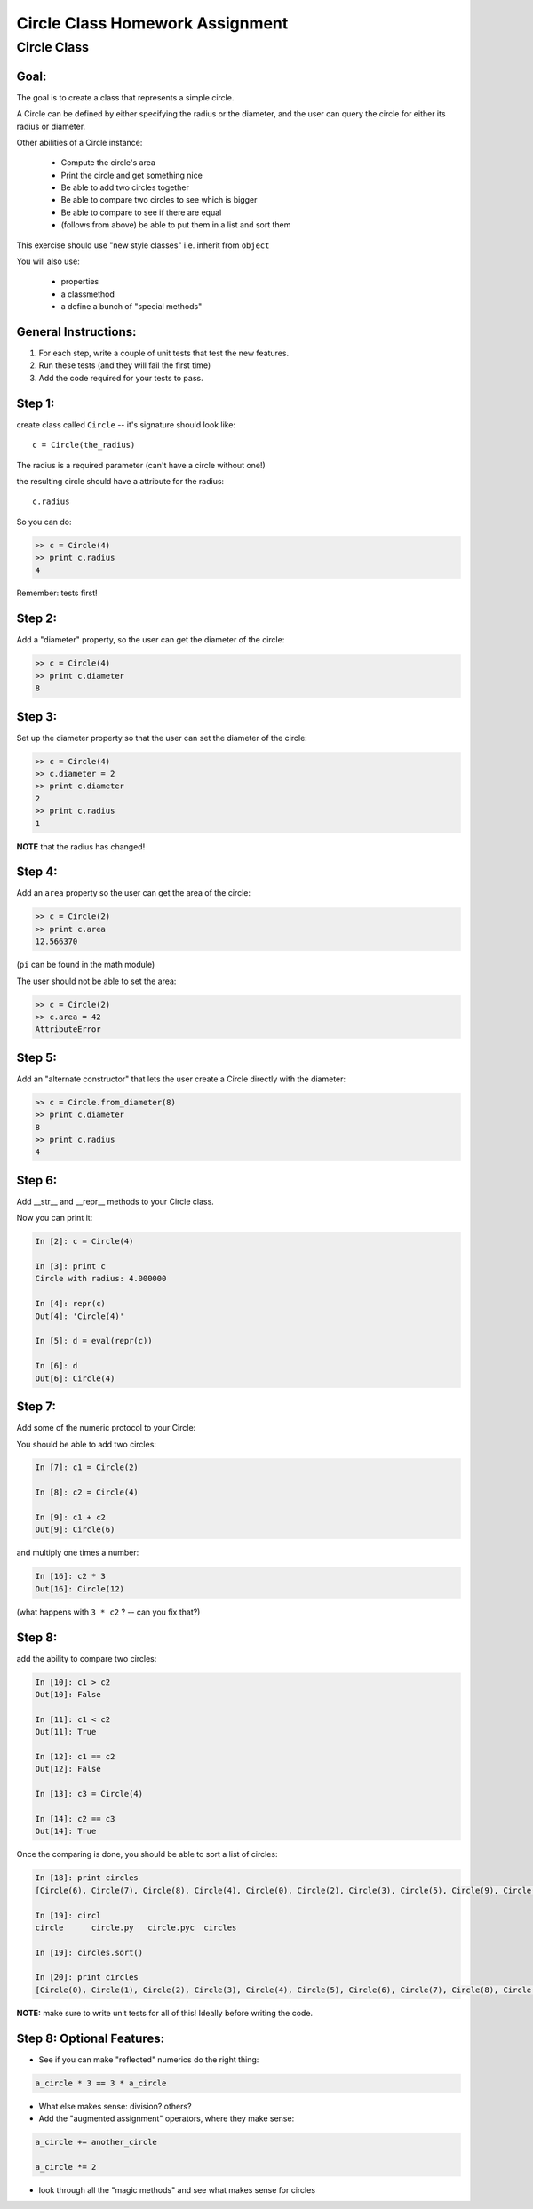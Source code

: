 .. _homework_circle_class:

==================================
Circle Class Homework Assignment
==================================

Circle Class
============

Goal:
------

The goal is to create a class that represents a simple circle.

A Circle can be defined by either specifying the radius or the diameter,
and the user can query the circle for either its radius or diameter.

Other abilities of a Circle instance:

 * Compute the circle's area
 * Print the circle and get something nice
 * Be able to add two circles together
 * Be able to compare two circles to see which is bigger
 * Be able to compare to see if there are equal
 * (follows from above) be able to put them in a list and sort them

.. nextslide::

This exercise should use "new style classes" i.e. inherit from ``object``

You will also use:

  - properties
  - a classmethod
  - a define a bunch of "special methods"


General Instructions:
---------------------

1. For each step, write a couple of unit tests that test the new features.

2. Run these tests (and they will fail the first time)

3. Add the code required for your tests to pass.


Step 1:
-------

create class called ``Circle`` -- it's signature should look like::

  c = Circle(the_radius)

The radius is a required parameter (can't have a circle without one!)

the resulting circle should have a attribute for the radius::

  c.radius

So you can do:

.. code-block:: python

    >> c = Circle(4)
    >> print c.radius
    4

Remember: tests first!

Step 2:
-------

Add a "diameter" property, so the user can get the diameter of the circle:

.. code-block:: python

    >> c = Circle(4)
    >> print c.diameter
    8

Step 3:
-------

Set up the diameter property so that the user can set the diameter of the circle:

.. code-block:: python

    >> c = Circle(4)
    >> c.diameter = 2
    >> print c.diameter
    2
    >> print c.radius
    1

**NOTE** that the radius has changed!

Step 4:
--------

Add an ``area`` property so the user can get the area of the circle:

.. code-block:: python

    >> c = Circle(2)
    >> print c.area
    12.566370

(``pi`` can be found in the math module)

The user should not be able to set the area:

.. code-block:: python

    >> c = Circle(2)
    >> c.area = 42
    AttributeError

Step 5:
-------

Add an "alternate constructor" that lets the user create a Circle directly
with the diameter:

.. code-block:: python

    >> c = Circle.from_diameter(8)
    >> print c.diameter
    8
    >> print c.radius
    4

Step 6:
-------

Add __str__ and __repr__ methods to your Circle class.

Now you can print it:

.. code-block:: ipython

    In [2]: c = Circle(4)

    In [3]: print c
    Circle with radius: 4.000000

    In [4]: repr(c)
    Out[4]: 'Circle(4)'

    In [5]: d = eval(repr(c))

    In [6]: d
    Out[6]: Circle(4)

Step 7:
--------

Add some of the numeric protocol to your Circle:

You should be able to add two circles:

.. code-block:: ipython

    In [7]: c1 = Circle(2)

    In [8]: c2 = Circle(4)

    In [9]: c1 + c2
    Out[9]: Circle(6)

and multiply one times a number:

.. code-block:: ipython

    In [16]: c2 * 3
    Out[16]: Circle(12)

(what happens with ``3 * c2`` ? -- can you fix that?)

.. nextslide::

Step 8:
--------
add the ability to compare two circles:

.. code-block:: ipython

    In [10]: c1 > c2
    Out[10]: False

    In [11]: c1 < c2
    Out[11]: True

    In [12]: c1 == c2
    Out[12]: False

    In [13]: c3 = Circle(4)

    In [14]: c2 == c3
    Out[14]: True

.. nextslide::

Once the comparing is done,  you should be able to sort a list of circles:

.. code-block:: ipython

    In [18]: print circles
    [Circle(6), Circle(7), Circle(8), Circle(4), Circle(0), Circle(2), Circle(3), Circle(5), Circle(9), Circle(1)]

    In [19]: circl
    circle      circle.py   circle.pyc  circles

    In [19]: circles.sort()

    In [20]: print circles
    [Circle(0), Circle(1), Circle(2), Circle(3), Circle(4), Circle(5), Circle(6), Circle(7), Circle(8), Circle(9)]

**NOTE:** make sure to write unit tests for all of this! Ideally before writing the code.

Step 8: Optional Features:
--------------------------

* See if you can make "reflected" numerics do the right thing:

.. code-block:: python

    a_circle * 3 == 3 * a_circle

* What else makes sense: division?  others?

* Add the "augmented assignment" operators, where they make sense:

.. code-block:: python

  a_circle += another_circle

  a_circle *= 2

* look through all the "magic methods" and see what makes sense for circles


